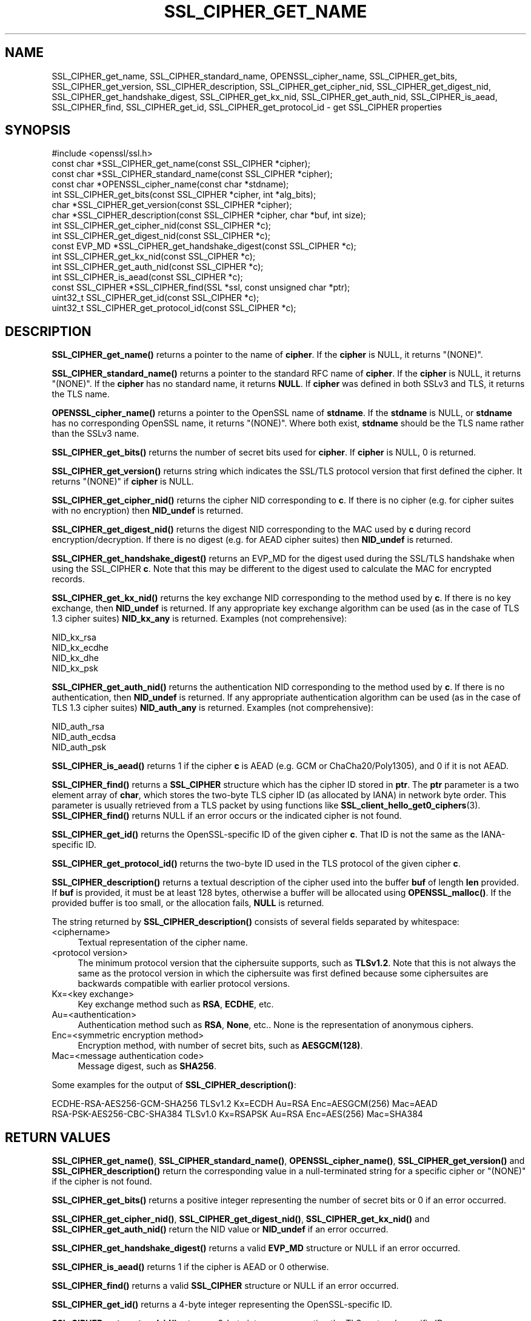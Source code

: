 .\" -*- mode: troff; coding: utf-8 -*-
.\" Automatically generated by Pod::Man 5.0102 (Pod::Simple 3.45)
.\"
.\" Standard preamble:
.\" ========================================================================
.de Sp \" Vertical space (when we can't use .PP)
.if t .sp .5v
.if n .sp
..
.de Vb \" Begin verbatim text
.ft CW
.nf
.ne \\$1
..
.de Ve \" End verbatim text
.ft R
.fi
..
.\" \*(C` and \*(C' are quotes in nroff, nothing in troff, for use with C<>.
.ie n \{\
.    ds C` ""
.    ds C' ""
'br\}
.el\{\
.    ds C`
.    ds C'
'br\}
.\"
.\" Escape single quotes in literal strings from groff's Unicode transform.
.ie \n(.g .ds Aq \(aq
.el       .ds Aq '
.\"
.\" If the F register is >0, we'll generate index entries on stderr for
.\" titles (.TH), headers (.SH), subsections (.SS), items (.Ip), and index
.\" entries marked with X<> in POD.  Of course, you'll have to process the
.\" output yourself in some meaningful fashion.
.\"
.\" Avoid warning from groff about undefined register 'F'.
.de IX
..
.nr rF 0
.if \n(.g .if rF .nr rF 1
.if (\n(rF:(\n(.g==0)) \{\
.    if \nF \{\
.        de IX
.        tm Index:\\$1\t\\n%\t"\\$2"
..
.        if !\nF==2 \{\
.            nr % 0
.            nr F 2
.        \}
.    \}
.\}
.rr rF
.\" ========================================================================
.\"
.IX Title "SSL_CIPHER_GET_NAME 3"
.TH SSL_CIPHER_GET_NAME 3 2025-04-28 1.1.1k OpenSSL
.\" For nroff, turn off justification.  Always turn off hyphenation; it makes
.\" way too many mistakes in technical documents.
.if n .ad l
.nh
.SH NAME
SSL_CIPHER_get_name,
SSL_CIPHER_standard_name,
OPENSSL_cipher_name,
SSL_CIPHER_get_bits,
SSL_CIPHER_get_version,
SSL_CIPHER_description,
SSL_CIPHER_get_cipher_nid,
SSL_CIPHER_get_digest_nid,
SSL_CIPHER_get_handshake_digest,
SSL_CIPHER_get_kx_nid,
SSL_CIPHER_get_auth_nid,
SSL_CIPHER_is_aead,
SSL_CIPHER_find,
SSL_CIPHER_get_id,
SSL_CIPHER_get_protocol_id
\&\- get SSL_CIPHER properties
.SH SYNOPSIS
.IX Header "SYNOPSIS"
.Vb 1
\& #include <openssl/ssl.h>
\&
\& const char *SSL_CIPHER_get_name(const SSL_CIPHER *cipher);
\& const char *SSL_CIPHER_standard_name(const SSL_CIPHER *cipher);
\& const char *OPENSSL_cipher_name(const char *stdname);
\& int SSL_CIPHER_get_bits(const SSL_CIPHER *cipher, int *alg_bits);
\& char *SSL_CIPHER_get_version(const SSL_CIPHER *cipher);
\& char *SSL_CIPHER_description(const SSL_CIPHER *cipher, char *buf, int size);
\& int SSL_CIPHER_get_cipher_nid(const SSL_CIPHER *c);
\& int SSL_CIPHER_get_digest_nid(const SSL_CIPHER *c);
\& const EVP_MD *SSL_CIPHER_get_handshake_digest(const SSL_CIPHER *c);
\& int SSL_CIPHER_get_kx_nid(const SSL_CIPHER *c);
\& int SSL_CIPHER_get_auth_nid(const SSL_CIPHER *c);
\& int SSL_CIPHER_is_aead(const SSL_CIPHER *c);
\& const SSL_CIPHER *SSL_CIPHER_find(SSL *ssl, const unsigned char *ptr);
\& uint32_t SSL_CIPHER_get_id(const SSL_CIPHER *c);
\& uint32_t SSL_CIPHER_get_protocol_id(const SSL_CIPHER *c);
.Ve
.SH DESCRIPTION
.IX Header "DESCRIPTION"
\&\fBSSL_CIPHER_get_name()\fR returns a pointer to the name of \fBcipher\fR. If the
\&\fBcipher\fR is NULL, it returns "(NONE)".
.PP
\&\fBSSL_CIPHER_standard_name()\fR returns a pointer to the standard RFC name of
\&\fBcipher\fR. If the \fBcipher\fR is NULL, it returns "(NONE)". If the \fBcipher\fR
has no standard name, it returns \fBNULL\fR. If \fBcipher\fR was defined in both
SSLv3 and TLS, it returns the TLS name.
.PP
\&\fBOPENSSL_cipher_name()\fR returns a pointer to the OpenSSL name of \fBstdname\fR.
If the \fBstdname\fR is NULL, or \fBstdname\fR has no corresponding OpenSSL name,
it returns "(NONE)". Where both exist, \fBstdname\fR should be the TLS name rather
than the SSLv3 name.
.PP
\&\fBSSL_CIPHER_get_bits()\fR returns the number of secret bits used for \fBcipher\fR.
If \fBcipher\fR is NULL, 0 is returned.
.PP
\&\fBSSL_CIPHER_get_version()\fR returns string which indicates the SSL/TLS protocol
version that first defined the cipher.  It returns "(NONE)" if \fBcipher\fR is NULL.
.PP
\&\fBSSL_CIPHER_get_cipher_nid()\fR returns the cipher NID corresponding to \fBc\fR.
If there is no cipher (e.g. for cipher suites with no encryption) then
\&\fBNID_undef\fR is returned.
.PP
\&\fBSSL_CIPHER_get_digest_nid()\fR returns the digest NID corresponding to the MAC
used by \fBc\fR during record encryption/decryption. If there is no digest (e.g.
for AEAD cipher suites) then \fBNID_undef\fR is returned.
.PP
\&\fBSSL_CIPHER_get_handshake_digest()\fR returns an EVP_MD for the digest used during
the SSL/TLS handshake when using the SSL_CIPHER \fBc\fR. Note that this may be
different to the digest used to calculate the MAC for encrypted records.
.PP
\&\fBSSL_CIPHER_get_kx_nid()\fR returns the key exchange NID corresponding to the method
used by \fBc\fR. If there is no key exchange, then \fBNID_undef\fR is returned.
If any appropriate key exchange algorithm can be used (as in the case of TLS 1.3
cipher suites) \fBNID_kx_any\fR is returned. Examples (not comprehensive):
.PP
.Vb 4
\& NID_kx_rsa
\& NID_kx_ecdhe
\& NID_kx_dhe
\& NID_kx_psk
.Ve
.PP
\&\fBSSL_CIPHER_get_auth_nid()\fR returns the authentication NID corresponding to the method
used by \fBc\fR. If there is no authentication, then \fBNID_undef\fR is returned.
If any appropriate authentication algorithm can be used (as in the case of
TLS 1.3 cipher suites) \fBNID_auth_any\fR is returned. Examples (not comprehensive):
.PP
.Vb 3
\& NID_auth_rsa
\& NID_auth_ecdsa
\& NID_auth_psk
.Ve
.PP
\&\fBSSL_CIPHER_is_aead()\fR returns 1 if the cipher \fBc\fR is AEAD (e.g. GCM or
ChaCha20/Poly1305), and 0 if it is not AEAD.
.PP
\&\fBSSL_CIPHER_find()\fR returns a \fBSSL_CIPHER\fR structure which has the cipher ID stored
in \fBptr\fR. The \fBptr\fR parameter is a two element array of \fBchar\fR, which stores the
two-byte TLS cipher ID (as allocated by IANA) in network byte order. This parameter
is usually retrieved from a TLS packet by using functions like
\&\fBSSL_client_hello_get0_ciphers\fR\|(3).  \fBSSL_CIPHER_find()\fR returns NULL if an
error occurs or the indicated cipher is not found.
.PP
\&\fBSSL_CIPHER_get_id()\fR returns the OpenSSL-specific ID of the given cipher \fBc\fR. That ID is
not the same as the IANA-specific ID.
.PP
\&\fBSSL_CIPHER_get_protocol_id()\fR returns the two-byte ID used in the TLS protocol of the given
cipher \fBc\fR.
.PP
\&\fBSSL_CIPHER_description()\fR returns a textual description of the cipher used
into the buffer \fBbuf\fR of length \fBlen\fR provided.  If \fBbuf\fR is provided, it
must be at least 128 bytes, otherwise a buffer will be allocated using
\&\fBOPENSSL_malloc()\fR.  If the provided buffer is too small, or the allocation fails,
\&\fBNULL\fR is returned.
.PP
The string returned by \fBSSL_CIPHER_description()\fR consists of several fields
separated by whitespace:
.IP <ciphername> 4
.IX Item "<ciphername>"
Textual representation of the cipher name.
.IP "<protocol version>" 4
.IX Item "<protocol version>"
The minimum protocol version that the ciphersuite supports, such as \fBTLSv1.2\fR.
Note that this is not always the same as the protocol version in which the
ciphersuite was first defined because some ciphersuites are backwards compatible
with earlier protocol versions.
.IP "Kx=<key exchange>" 4
.IX Item "Kx=<key exchange>"
Key exchange method such as \fBRSA\fR, \fBECDHE\fR, etc.
.IP Au=<authentication> 4
.IX Item "Au=<authentication>"
Authentication method such as \fBRSA\fR, \fBNone\fR, etc.. None is the
representation of anonymous ciphers.
.IP "Enc=<symmetric encryption method>" 4
.IX Item "Enc=<symmetric encryption method>"
Encryption method, with number of secret bits, such as \fBAESGCM(128)\fR.
.IP "Mac=<message authentication code>" 4
.IX Item "Mac=<message authentication code>"
Message digest, such as \fBSHA256\fR.
.PP
Some examples for the output of \fBSSL_CIPHER_description()\fR:
.PP
.Vb 2
\& ECDHE\-RSA\-AES256\-GCM\-SHA256 TLSv1.2 Kx=ECDH     Au=RSA  Enc=AESGCM(256) Mac=AEAD
\& RSA\-PSK\-AES256\-CBC\-SHA384 TLSv1.0 Kx=RSAPSK   Au=RSA  Enc=AES(256)  Mac=SHA384
.Ve
.SH "RETURN VALUES"
.IX Header "RETURN VALUES"
\&\fBSSL_CIPHER_get_name()\fR, \fBSSL_CIPHER_standard_name()\fR, \fBOPENSSL_cipher_name()\fR,
\&\fBSSL_CIPHER_get_version()\fR and \fBSSL_CIPHER_description()\fR return the corresponding
value in a null-terminated string for a specific cipher or "(NONE)"
if the cipher is not found.
.PP
\&\fBSSL_CIPHER_get_bits()\fR returns a positive integer representing the number of
secret bits or 0 if an error occurred.
.PP
\&\fBSSL_CIPHER_get_cipher_nid()\fR, \fBSSL_CIPHER_get_digest_nid()\fR,
\&\fBSSL_CIPHER_get_kx_nid()\fR and \fBSSL_CIPHER_get_auth_nid()\fR return the NID value or
\&\fBNID_undef\fR if an error occurred.
.PP
\&\fBSSL_CIPHER_get_handshake_digest()\fR returns a valid \fBEVP_MD\fR structure or NULL
if an error occurred.
.PP
\&\fBSSL_CIPHER_is_aead()\fR returns 1 if the cipher is AEAD or 0 otherwise.
.PP
\&\fBSSL_CIPHER_find()\fR returns a valid \fBSSL_CIPHER\fR structure or NULL if an error
occurred.
.PP
\&\fBSSL_CIPHER_get_id()\fR returns a 4\-byte integer representing the OpenSSL-specific ID.
.PP
\&\fBSSL_CIPHER_get_protocol_id()\fR returns a 2\-byte integer representing the TLS
protocol-specific ID.
.SH "SEE ALSO"
.IX Header "SEE ALSO"
\&\fBssl\fR\|(7), \fBSSL_get_current_cipher\fR\|(3),
\&\fBSSL_get_ciphers\fR\|(3), \fBciphers\fR\|(1)
.SH HISTORY
.IX Header "HISTORY"
The \fBSSL_CIPHER_get_version()\fR function was updated to always return the
correct protocol string in OpenSSL 1.1.0.
.PP
The \fBSSL_CIPHER_description()\fR function was changed to return \fBNULL\fR on error,
rather than a fixed string, in OpenSSL 1.1.0.
.PP
The \fBSSL_CIPHER_get_handshake_digest()\fR function was added in OpenSSL 1.1.1.
.PP
The \fBSSL_CIPHER_standard_name()\fR function was globally available in OpenSSL 1.1.1.
 Before OpenSSL 1.1.1, tracing (\fBenable-ssl-trace\fR argument to Configure) was
required to enable this function.
.PP
The \fBOPENSSL_cipher_name()\fR function was added in OpenSSL 1.1.1.
.SH COPYRIGHT
.IX Header "COPYRIGHT"
Copyright 2000\-2019 The OpenSSL Project Authors. All Rights Reserved.
.PP
Licensed under the OpenSSL license (the "License").  You may not use
this file except in compliance with the License.  You can obtain a copy
in the file LICENSE in the source distribution or at
<https://www.openssl.org/source/license.html>.
